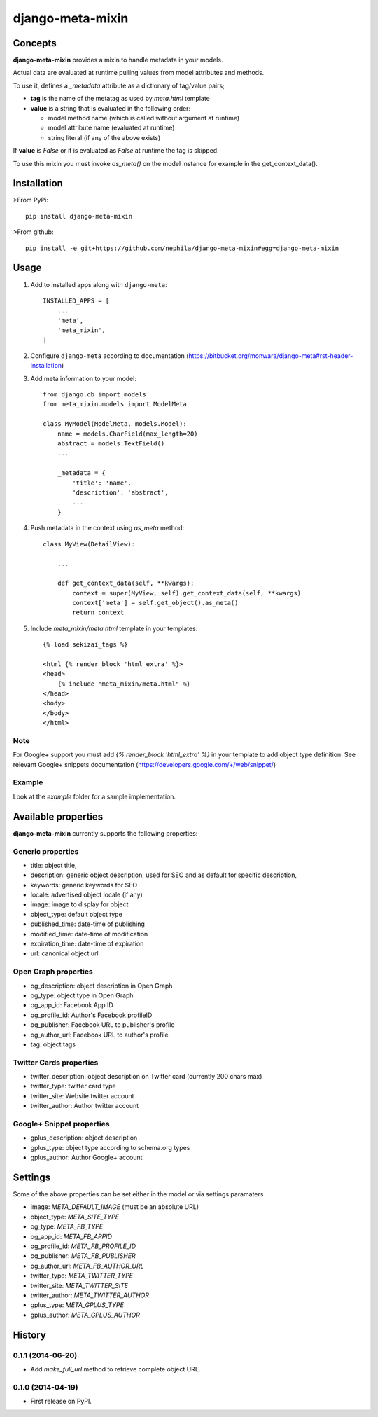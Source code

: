=================
django-meta-mixin
=================

.. image:: https://badge.fury.io/py/django-meta-mixin.png
    :target: https://badge.fury.io/py/django-meta-mixin

.. image:: https://travis-ci.org/nephila/django-meta-mixin.png?branch=master
    :target: https://travis-ci.org/nephila/django-meta-mixin

.. image:: https://coveralls.io/repos/nephila/django-meta-mixin/badge.png?branch=master
    :target: https://coveralls.io/r/nephila/django-meta-mixin?branch=master

Concepts
--------

**django-meta-mixin** provides a mixin to handle metadata in your models.

Actual data are evaluated at runtime pulling values from model attributes and
methods.

To use it, defines a `_metadata` attribute as a dictionary of tag/value pairs;

* **tag** is the name of the metatag as used by `meta.html` template
* **value** is a string that is evaluated in the following order:

  * model method name (which is called without argument at runtime)
  * model attribute name (evaluated at runtime)
  * string literal (if any of the above exists)

If **value** is `False` or it is evaluated as `False` at runtime the tag is skipped.

To use this mixin you must invoke `as_meta()` on the model instance
for example in the get_context_data().



Installation
------------

>From PyPi::

    pip install django-meta-mixin

>From github::

    pip install -e git+https://github.com/nephila/django-meta-mixin#egg=django-meta-mixin

Usage
-----

#. Add to installed apps along with ``django-meta``::

    INSTALLED_APPS = [
        ...
        'meta',
        'meta_mixin',
    ]

#. Configure ``django-meta`` according to documentation
   (https://bitbucket.org/monwara/django-meta#rst-header-installation)

#. Add meta information to your model::

    from django.db import models
    from meta_mixin.models import ModelMeta

    class MyModel(ModelMeta, models.Model):
        name = models.CharField(max_length=20)
        abstract = models.TextField()
        ...

        _metadata = {
            'title': 'name',
            'description': 'abstract',
            ...
        }

#. Push metadata in the context using `as_meta` method::

    class MyView(DetailView):

        ...

        def get_context_data(self, **kwargs):
            context = super(MyView, self).get_context_data(self, **kwargs)
            context['meta'] = self.get_object().as_meta()
            return context

#. Include `meta_mixin/meta.html` template in your templates::

    {% load sekizai_tags %}

    <html {% render_block 'html_extra' %}>
    <head>
        {% include "meta_mixin/meta.html" %}
    </head>
    <body>
    </body>
    </html>

Note
++++
For Google+ support you must add `{% render_block 'html_extra' %}` in your template to add object type definition. See relevant Google+ snippets documentation (https://developers.google.com/+/web/snippet/)

Example
+++++++

Look at the `example` folder for a sample implementation.

Available properties
--------------------

**django-meta-mixin** currently supports the following properties:

Generic properties
++++++++++++++++++
* title: object title,
* description: generic object description, used for SEO and as default for specific description,
* keywords: generic keywords for SEO
* locale: advertised object locale (if any)
* image: image to display for object
* object_type: default object type
* published_time: date-time of publishing
* modified_time: date-time of modification
* expiration_time: date-time of expiration
* url: canonical object url

Open Graph properties
+++++++++++++++++++++
* og_description: object description in Open Graph
* og_type: object type in Open Graph
* og_app_id: Facebook App ID
* og_profile_id: Author's Facebook profileID
* og_publisher: Facebook URL to publisher's profile
* og_author_url: Facebook URL to author's profile
* tag: object tags


Twitter Cards properties
++++++++++++++++++++++++
* twitter_description: object description on Twitter card (currently 200 chars max)
* twitter_type: twitter card type
* twitter_site: Website twitter account
* twitter_author: Author twitter account


Google+ Snippet properties
++++++++++++++++++++++++++
* gplus_description: object description
* gplus_type: object type according to schema.org types
* gplus_author: Author Google+ account

Settings
--------

Some of the above properties can be set either in the model or via settings paramaters

* image: `META_DEFAULT_IMAGE` (must be an absolute URL)
* object_type: `META_SITE_TYPE`
* og_type: `META_FB_TYPE`
* og_app_id: `META_FB_APPID`
* og_profile_id: `META_FB_PROFILE_ID`
* og_publisher: `META_FB_PUBLISHER`
* og_author_url: `META_FB_AUTHOR_URL`
* twitter_type: `META_TWITTER_TYPE`
* twitter_site: `META_TWITTER_SITE`
* twitter_author: `META_TWITTER_AUTHOR`
* gplus_type: `META_GPLUS_TYPE`
* gplus_author: `META_GPLUS_AUTHOR`




History
-------

0.1.1 (2014-06-20)
++++++++++++++++++

* Add `make_full_url` method to retrieve complete object URL.

0.1.0 (2014-04-19)
++++++++++++++++++

* First release on PyPI.

